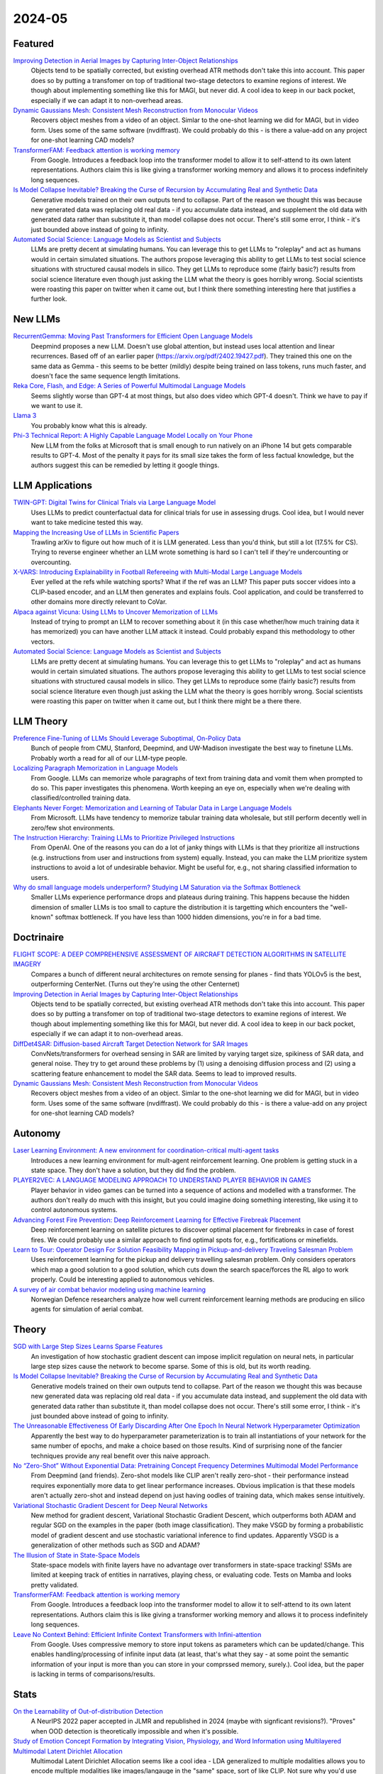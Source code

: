2024-05
=======

Featured
--------
`Improving Detection in Aerial Images by Capturing Inter-Object Relationships <https://arxiv.org/pdf/2404.04140.pdf>`_
    Objects tend to be spatially corrected, but existing overhead ATR methods don't take this into account.  This paper does so by putting a transfomer on top of traditional two-stage detectors to examine regions of interest.  We though about implementing something like this for MAGI, but never did.  A cool idea to keep in our back pocket, especially if we can adapt it to non-overhead areas.

`Dynamic Gaussians Mesh: Consistent Mesh Reconstruction from Monocular Videos <https://arxiv.org/pdf/2404.12379.pdf>`_
    Recovers object meshes from a video of an object.  Simlar to the one-shot learning we did for MAGI, but in video form. Uses some of the same software (nvdiffrast).  We could probably do this - is there a value-add on any project for one-shot learning CAD models?

`TransformerFAM: Feedback attention is working memory <https://arxiv.org/pdf/2404.09173.pdf>`_
    From Google. Introduces a feedback loop into the transformer model to allow it to self-attend to its own latent representations.  Authors claim this is like giving a transformer working memory and allows it to process indefinitely long sequences. 

`Is Model Collapse Inevitable? Breaking the Curse of Recursion by Accumulating Real and Synthetic Data <https://arxiv.org/pdf/2404.01413.pdf>`_
    Generative models trained on their own outputs tend to collapse.  Part of the reason we thought this was because new generated data was replacing old real data - if you accumulate data instead, and supplement the old data with generated data rather than substitute it, than model collapse does not occur.  There's still some error, I think - it's just bounded above instead of going to infinity.

`Automated Social Science: Language Models as Scientist and Subjects <https://arxiv.org/pdf/2404.11794.pdf>`_
    LLMs are pretty decent at simulating humans.  You can leverage this to get LLMs to "roleplay" and act as humans would in certain simulated situations.  The authors propose leveraging this ability to get LLMs to test social science situations with structured causal models in silico.  They get LLMs to reproduce some (fairly basic?) results from social science literature even though just asking the LLM what the theory is goes horribly wrong.  Social scientists were roasting this paper on twitter when it came out, but I think there something interesting here that justifies a further look.

New LLMs
--------
`RecurrentGemma: Moving Past Transformers for Efficient Open Language Models <https://arxiv.org/pdf/2404.07839.pdf>`_
    Deepmind proposes a new LLM.  Doesn't use global attention, but instead uses local attention and linear recurrences.  Based off of an earlier paper (https://arxiv.org/pdf/2402.19427.pdf).  They trained this one on the same data as Gemma - this seems to be better (mildly) despite being trained on lass tokens, runs much faster, and doesn't face the same sequence length limitations. 

`Reka Core, Flash, and Edge: A Series of Powerful Multimodal Language Models <https://publications.reka.ai/reka-core-tech-report.pdf>`_
     Seems slightly worse than GPT-4 at most things, but also does video which GPT-4 doesn't.  Think we have to pay if we want to use it.

`Llama 3 <https://llama.meta.com/llama3/>`_
    You probably know what this is already.  

`Phi-3 Technical Report: A Highly Capable Language Model Locally on Your Phone <https://arxiv.org/pdf/2404.14219.pdf>`_
    New LLM from the folks at Microsoft that is small enough to run natively on an iPhone 14 but gets comparable results to GPT-4.  Most of the penalty it pays for its small size takes the form of less factual knowledge, but the authors suggest this can be remedied by letting it google things.

LLM Applications
----
`TWIN-GPT: Digital Twins for Clinical Trials via Large Language Model <https://arxiv.org/pdf/2404.01273.pdf>`_
    Uses LLMs to predict counterfactual data for clinical trials for use in assessing drugs.  Cool idea, but I would never want to take medicine tested this way.

`Mapping the Increasing Use of LLMs in Scientific Papers <https://arxiv.org/pdf/2404.01268.pdf>`_
    Trawling arXiv to figure out how much of it is LLM generated.  Less than you'd think, but still a lot (17.5% for CS).  Trying to reverse engineer whether an LLM wrote something is hard so I can't tell if they're undercounting or overcounting.

`X-VARS: Introducing Explainability in Football Refereeing with Multi-Modal Large Language Models <https://arxiv.org/pdf/2404.06332.pdf>`_
    Ever yelled at the refs while watching sports?  What if the ref was an LLM?  This paper puts soccer vidoes into a CLIP-based encoder, and an LLM then generates and explains fouls.  Cool application, and could be transferred to other domains more directly relevant to CoVar.

`Alpaca against Vicuna: Using LLMs to Uncover Memorization of LLMs <https://arxiv.org/pdf/2403.04801.pdf>`_
    Instead of trying to prompt an LLM to recover something about it (in this case whether/how much training data it has memorized) you can have another LLM attack it instead.  Could probably expand this methodology to other vectors.

`Automated Social Science: Language Models as Scientist and Subjects <https://arxiv.org/pdf/2404.11794.pdf>`_
    LLMs are pretty decent at simulating humans.  You can leverage this to get LLMs to "roleplay" and act as humans would in certain simulated situations.  The authors propose leveraging this ability to get LLMs to test social science situations with structured causal models in silico.  They get LLMs to reproduce some (fairly basic?) results from social science literature even though just asking the LLM what the theory is goes horribly wrong.  Social scientists were roasting this paper on twitter when it came out, but I think there might be a there there.

LLM Theory
----------
`Preference Fine-Tuning of LLMs Should Leverage Suboptimal, On-Policy Data <https://arxiv.org/pdf/2404.14367.pdf>`_
    Bunch of people from CMU, Stanford, Deepmind, and UW-Madison investigate the best way to finetune LLMs.  Probably worth a read for all of our LLM-type people.

`Localizing Paragraph Memorization in Language Models <https://arxiv.org/pdf/2403.19851.pdf>`_
    From Google.  LLMs can memorize whole paragraphs of text from training data and vomit them when prompted to do so.  This paper investigates this phenomena.  Worth keeping an eye on, especially when we're dealing with classified/controlled training data.

`Elephants Never Forget: Memorization and Learning of Tabular Data in Large Language Models <https://arxiv.org/pdf/2404.06209.pdf>`_
    From Microsoft.  LLMs have  tendency to memorize tabular training data wholesale, but still perform decently well in zero/few shot environments.  

`The Instruction Hierarchy: Training LLMs to Prioritize Privileged Instructions <https://arxiv.org/pdf/2404.13208.pdf>`_
    From OpenAI.  One of the reasons you can do a lot of janky things with LLMs is that they prioritize all instructions (e.g. instructions from user and instructions from system) equally.  Instead, you can make the LLM prioritize system instructions to avoid a lot of undesirable behavior.  Might be useful for, e.g., not sharing classified information to users. 

`Why do small language models underperform? Studying LM Saturation via the Softmax Bottleneck <https://arxiv.org/pdf/2404.07647.pdf>`_
    Smaller LLMs experience performance drops and plateaus during training.  This happens because the hidden dimension of smaller LLMs is too small to capture the distribution it is targetting which encounters the "well-known" softmax bottleneck.  If you have less than 1000 hidden dimensions, you're in for a bad time.  

Doctrinaire
-----------
`FLIGHT SCOPE: A DEEP COMPREHENSIVE ASSESSMENT OF AIRCRAFT DETECTION ALGORITHMS IN SATELLITE IMAGERY <https://arxiv.org/pdf/2404.02877.pdf>`_
    Compares a bunch of different neural architectures on remote sensing for planes - find thats YOLOv5 is the best, outperforming CenterNet.  (Turns out they're using the other Centernet)

`Improving Detection in Aerial Images by Capturing Inter-Object Relationships <https://arxiv.org/pdf/2404.04140.pdf>`_
    Objects tend to be spatially corrected, but existing overhead ATR methods don't take this into account.  This paper does so by putting a transfomer on top of traditional two-stage detectors to examine regions of interest.  We though about implementing something like this for MAGI, but never did.  A cool idea to keep in our back pocket, especially if we can adapt it to non-overhead areas.

`DiffDet4SAR: Diffusion-based Aircraft Target Detection Network for SAR Images <https://arxiv.org/pdf/2404.03595.pdf>`_
    ConvNets/transformers for overhead sensing in SAR are limited by varying target size, spikiness of SAR data, and general noise.  They try to get around these problems by (1) using a  denoising diffusion process and (2) using a scattering feature enhancement to model the SAR data.  Seems to lead to improved results. 

`Dynamic Gaussians Mesh: Consistent Mesh Reconstruction from Monocular Videos <https://arxiv.org/pdf/2404.12379.pdf>`_
    Recovers object meshes from a video of an object.  Simlar to the one-shot learning we did for MAGI, but in video form. Uses some of the same software (nvdiffrast).  We could probably do this - is there a value-add on any project for one-shot learning CAD models?

Autonomy
--------
`Laser Learning Environment: A new environment for coordination-critical multi-agent tasks <https://arxiv.org/pdf/2404.03596.pdf>`_
    Introduces a new learning environment for mult-agent reinforcement learning.  One problem is getting stuck in a state space.  They don't have a solution, but they did find the problem.  

`PLAYER2VEC: A LANGUAGE MODELING APPROACH TO UNDERSTAND PLAYER BEHAVIOR IN GAMES <https://arxiv.org/pdf/2404.04234.pdf>`_
    Player behavior in video games can be turned into a sequence of actions and modelled with a transformer.  The authors don't really do much with this insight, but you could imagine doing something interesting, like using it to control autonomous systems. 

`Advancing Forest Fire Prevention: Deep Reinforcement Learning for Effective Firebreak Placement <https://arxiv.org/pdf/2404.08523.pdf>`_
    Deep reinforcement learning on satellite pictures to discover optimal placement for firebreaks in case of forest fires.  We could probably use a similar approach to find optimal spots for, e.g., fortifications or minefields.

`Learn to Tour: Operator Design For Solution Feasibility Mapping in Pickup-and-delivery Traveling Salesman Problem <https://arxiv.org/pdf/2404.11458.pdf>`_
    Uses reinforcement learning for the pickup and delivery travelling salesman problem.  Only considers operators which map a good solution to a good solution, which cuts down the search space/forces the RL algo to work properly.  Could be interesting applied to autonomous vehicles.

`A survey of air combat behavior modeling using machine learning <https://arxiv.org/ftp/arxiv/papers/2404/2404.13954.pdf>`_
    Norwegian Defence researchers analyze how well current reinforcement learning methods are producing en silico agents for simulation of aerial combat.

Theory
------
`SGD with Large Step Sizes Learns Sparse Features <https://arxiv.org/pdf/2210.05337.pdf>`_
    An investigation of how stochastic gradient descent can impose implicit regulation on neural nets, in particular large step sizes cause the network to become sparse.  Some of this is old, but its worth reading.  

`Is Model Collapse Inevitable? Breaking the Curse of Recursion by Accumulating Real and Synthetic Data <https://arxiv.org/pdf/2404.01413.pdf>`_
    Generative models trained on their own outputs tend to collapse.  Part of the reason we thought this was because new generated data was replacing old real data - if you accumulate data instead, and supplement the old data with generated data rather than substitute it, than model collapse does not occur.  There's still some error, I think - it's just bounded above instead of going to infinity.

`The Unreasonable Effectiveness Of Early Discarding After One Epoch In Neural Network Hyperparameter Optimization <https://arxiv.org/pdf/2404.04111.pdf>`_
    Apparently the best way to do hyperparameter parameterization is to train all instantiations of your network for the same number of epochs, and make a choice based on those results.  Kind of surprising none of the fancier techniques provide any real benefit over this naive approach.

`No “Zero-Shot” Without Exponential Data: Pretraining Concept Frequency Determines Multimodal Model Performance <https://arxiv.org/pdf/2404.04125.pdf>`_
    From Deepmind (and friends).  Zero-shot models like CLIP aren't really zero-shot - their performance instead requires exponentially more data to get linear performance increases.  Obvious implication is that these models aren't actually zero-shot and instead depend on just having oodles of training data, which makes sense intuitively.  

`Variational Stochastic Gradient Descent for Deep Neural Networks <https://arxiv.org/pdf/2404.06549.pdf>`_
    New method for gradient descent, Variational Stochastic Gradient Descent, which outperforms both ADAM and regular SGD on the examples in the paper (both image classification).  They make VSGD by forming a probabilistic model of gradient descent and use stochastic variational inference to find updates.  Apparently VSGD is a generalization of other methods such as SGD and ADAM?

`The Illusion of State in State-Space Models <https://arxiv.org/pdf/2404.08819.pdf>`_
    State-space models with finite layers have no advantage over transformers in state-space tracking!  SSMs are limited at keeping track of entities in narratives, playing chess, or evaluating code. Tests on Mamba and looks pretty validated.

`TransformerFAM: Feedback attention is working memory <https://arxiv.org/pdf/2404.09173.pdf>`_
    From Google. Introduces a feedback loop into the transformer model to allow it to self-attend to its own latent representations.  Authors claim this is like giving a transformer working memory and allows it to process indefinitely long sequences. 

`Leave No Context Behind: Efficient Infinite Context Transformers with Infini-attention <https://arxiv.org/pdf/2404.07143.pdf>`_
    From Google. Uses compressive memory to store input tokens as parameters which can be updated/change.  This enables handling/processing of infinite input data (at least, that's what they say - at some point the semantic information of your input is more than you can store in your comprssed memory, surely.).  Cool idea, but the paper is lacking in terms of comparisons/results.

Stats
-----
`On the Learnability of Out-of-distribution Detection <https://arxiv.org/pdf/2404.04865.pdf>`_
    A NeurIPS 2022 paper accepted in JLMR and republished in 2024 (maybe with signficant revisions?). "Proves" when OOD detection is theoretically impossible and when it's possible.   

`Study of Emotion Concept Formation by Integrating Vision, Physiology, and Word Information using Multilayered Multimodal Latent Dirichlet Allocation <https://arxiv.org/pdf/2404.08295.pdf>`_
    Multimodal Latent Dirichlet Allocation seems like a cool idea - LDA generalized to multiple modalities allows you to encode multiple modalities like images/langauge in the "same" space, sort of like CLIP.  Not sure why you'd use this instead of CLIP, granted, but cool idea nonetheless.

`HELLINGER-UCB: A NOVEL ALGORITHM FOR STOCHASTIC MULTI-ARMED BANDIT PROBLEM AND COLD START PROBLEM IN RECOMMENDER SYSTEM <https://arxiv.org/pdf/2404.10207.pdf>`_
    From JP Morgan and Meta.  Proposes new multi-armed bandit algorithm with applications to cold-start scenarios in recommender systems.  I keep feeling like there's something in this literature we can use to aid CAD-model classification, but I'm not sure what it is.

Sensing
-------
`Bridging Remote Sensors with Multisensor Geospatial Foundation Models <https://arxiv.org/pdf/2404.01260.pdf>`_
    From Amazon Web Services.  Fusing together multiple modalities in remote sensing.  Does distinct embedding layers for each sensor, then hits them all with a shared encoder, and decodes on a per-sensor level.  Worth looking at for multi-modal data problems.

`A Satellite Band Selection Framework for Amazon Forest Deforestation Detection Task <https://arxiv.org/pdf/2404.02659.pdf>`_
    Uses the Univariate Margina Distribution Algorithm (UMDA) to select the "optimal" Landsat band for overhead monitoring.  Apparently, this outperforms using all of the bands, which is wild - I guess the other bands were actively harmful to inference?

`LiDAR-Guided Cross-Attention Fusion for Hyperspectral Band Selection and Image Classification <https://arxiv.org/pdf/2404.03883.pdf>`_
    Uses LiDAR to select the best hyperspectral bands using fancy self-attention encoders, then uses all of it for image classification.  Could be useful for fusion.  

FPGA
----
`GCV-Turbo: End-to-end Acceleration of GNN-based Computer Vision Tasks on FPGA <https://arxiv.org/pdf/2404.07188.pdf>`_
    From DEVCOM Army Research Office.  Putting CNNS and GNNs for CV on FPGAs.  


Reasoning/Knowledge Graphs
--------------------------
`FLawN-T5: An Empirical Examination of Effective Instruction Tuning Data Mixtures for Legal Reasoning <https://arxiv.org/pdf/2404.02127.pdf>`_
    Turns out one of the reasons that legal reasoners are bad is because there isn't a good legal reasoning dataset.  This paper introduces one, finetunes a bit, and shows much better performance.  Seems kind of obvious once they point it out. 

`Chain event graphs for assessing activity-level propositions in forensic science in relation to drug traces on banknotes <https://arxiv.org/pdf/2404.02778.pdf>`_
    Legal reasoning via turning arguments into graphical models, assigning probabilites to edges, and going from there.  Doesn't really seem groundbreaking from a statistical point of view (and similar to knowledge graphs?) but a useful way to formalize intuition.  

`KGExplainer: Towards Exploring Connected Subgraph Explanations for Knowledge Graph Completion <https://arxiv.org/pdf/2404.03893.pdf>`_
    From Amazon.  Proposes a method to explain knowledge graph completions done with knowledge graph embeddings by investigating connected subgraphs.  Makes intuitive sense and seems to improve performance in practice.  
